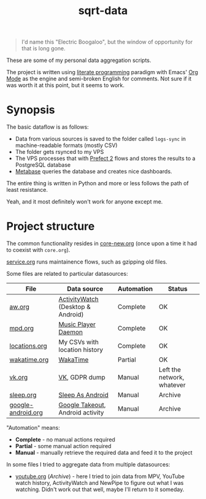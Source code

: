 #+TITLE: sqrt-data
#+PROPERTY: header-args:bash         :tangle-mode (identity #o755) :comments link :shebang "#!/usr/bin/env bash"
#+PROPERTY: header-args:python :comments link
#+PROPERTY: PRJ-DIR ..
#+HUGO_ALIASES: /sqrt-data

[[https://forthebadge.com/images/badges/works-on-my-machine.svg]]

#+begin_quote
I'd name this "Electric Boogaloo", but the window of opportunity for that is long gone.
#+end_quote

These are some of my personal data aggregation scripts.

The project is written using [[https://en.wikipedia.org/wiki/Literate_programming][literate programming]] paradigm with Emacs' [[https://orgmode.org/worg/org-contrib/babel/intro.html][Org Mode]] as the engine and semi-broken English for comments. Not sure if it was worth it at this point, but it seems to work.

* Synopsis
The basic dataflow is as follows:
- Data from various sources is saved to the folder called =logs-sync= in machine-readable formats (mostly CSV)
- The folder gets rsynced to my VPS
- The VPS processes that with [[https://docs.prefect.io/][Prefect 2]] flows and stores the results to a PostgreSQL database
- [[https://www.metabase.com/][Metabase]] queries the database and creates nice dashboards.

The entire thing is written in Python and more or less follows the path of least resistance.

Yeah, and it most definitely won't work for anyone except me.

* Project structure
The common functionality resides in [[file:org/core-new.org][core-new.org]] (once upon a time it had to coexist with =core.org=).

[[file:org/service.org][service.org]] runs maintainence flows, such as gzipping old files.

Some files are related to particular datasources:
| File               | Data source                       | Automation | Status                     |
|--------------------+-----------------------------------+------------+----------------------------|
| [[file:org/aw.org][aw.org]]             | [[https://activitywatch.net/][ActivityWatch]] (Desktop & Android) | Complete   | OK                         |
| [[file:org/mpd.org][mpd.org]]            | [[https://www.musicpd.org/][Music Player Daemon]]               | Complete   | OK                         |
| [[file:org/locations.org][locations.org]]      | My CSVs with location history     | Complete   | OK                         |
| [[file:org/wakatime.org][wakatime.org]]       | [[https://wakatime.org][WakaTime]]                          | Partial    | OK                         |
| [[file:org/vk.org][vk.org]]             | [[https://vk.com][VK]], GDPR dump                     | Manual     | Left the network, whatever |
| [[file:org/archive/sleep.org][sleep.org]]          | [[https://sleep.urbandroid.org/][Sleep As Android]]                  | Manual     | Archive                    |
| [[file:org/archive/google-android.org][google-android.org]] | [[https://takeout.google.com/][Google Takeout]], Android activity  | Manual     | Archive                    |

"Automation" means:
- *Complete* - no manual actions required
- *Partial* - some manual action required
- *Manual* - manually retrieve the required data and feed it to the project

In some files I tried to aggregate data from multiple datasources:
- [[file:org/archive/youtube.org][youtube.org]] (/Archive/) - here I tried to join data from MPV, YouTube watch history, ActivityWatch and NewPipe to figure out what I was watching. Didn't work out that well, maybe I'll return to it someday.
